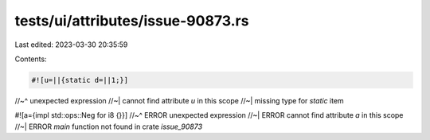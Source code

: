 tests/ui/attributes/issue-90873.rs
==================================

Last edited: 2023-03-30 20:35:59

Contents:

.. code-block:: rs

    #![u=||{static d=||1;}]
//~^ unexpected expression
//~| cannot find attribute `u` in this scope
//~| missing type for `static` item

#![a={impl std::ops::Neg for i8 {}}]
//~^ ERROR unexpected expression
//~| ERROR cannot find attribute `a` in this scope
//~| ERROR `main` function not found in crate `issue_90873`


